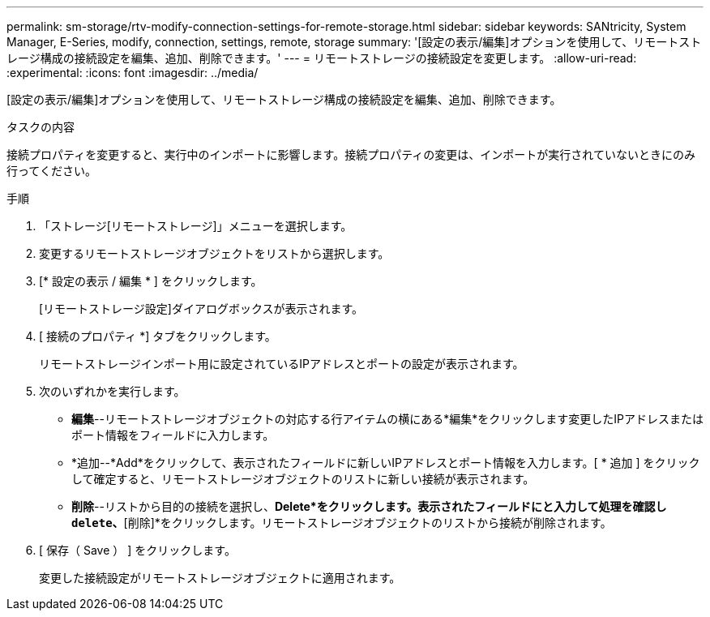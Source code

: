 ---
permalink: sm-storage/rtv-modify-connection-settings-for-remote-storage.html 
sidebar: sidebar 
keywords: SANtricity, System Manager, E-Series, modify, connection, settings, remote, storage 
summary: '[設定の表示/編集]オプションを使用して、リモートストレージ構成の接続設定を編集、追加、削除できます。' 
---
= リモートストレージの接続設定を変更します。
:allow-uri-read: 
:experimental: 
:icons: font
:imagesdir: ../media/


[role="lead"]
[設定の表示/編集]オプションを使用して、リモートストレージ構成の接続設定を編集、追加、削除できます。

.タスクの内容
接続プロパティを変更すると、実行中のインポートに影響します。接続プロパティの変更は、インポートが実行されていないときにのみ行ってください。

.手順
. 「ストレージ[リモートストレージ]」メニューを選択します。
. 変更するリモートストレージオブジェクトをリストから選択します。
. [* 設定の表示 / 編集 * ] をクリックします。
+
[リモートストレージ設定]ダイアログボックスが表示されます。

. [ 接続のプロパティ *] タブをクリックします。
+
リモートストレージインポート用に設定されているIPアドレスとポートの設定が表示されます。

. 次のいずれかを実行します。
+
** *編集*--リモートストレージオブジェクトの対応する行アイテムの横にある*編集*をクリックします変更したIPアドレスまたはポート情報をフィールドに入力します。
** *追加--*Add*をクリックして、表示されたフィールドに新しいIPアドレスとポート情報を入力します。[ * 追加 ] をクリックして確定すると、リモートストレージオブジェクトのリストに新しい接続が表示されます。
** *削除*--リストから目的の接続を選択し、*Delete*をクリックします。表示されたフィールドにと入力して処理を確認し `delete`、*[削除]*をクリックします。リモートストレージオブジェクトのリストから接続が削除されます。


. [ 保存（ Save ） ] をクリックします。
+
変更した接続設定がリモートストレージオブジェクトに適用されます。


